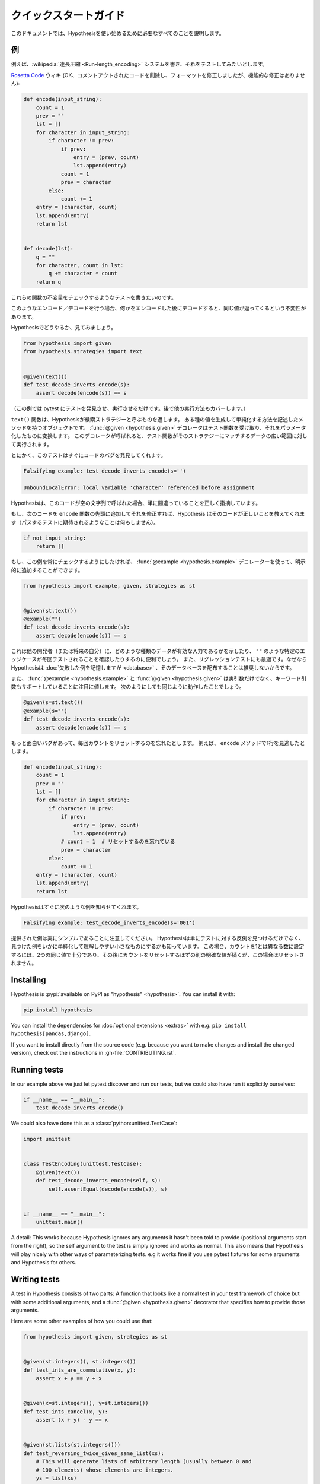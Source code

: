..
  =================
  Quick start guide
  =================

===================
クイックスタートガイド
===================

..
  This document should talk you through everything you need to get started with
  Hypothesis.

このドキュメントでは、Hypothesisを使い始めるために必要なすべてのことを説明します。

..
  ----------
  An example
  ----------

----
例
----

..
  Suppose we've written a :wikipedia:`run length encoding <Run-length_encoding>`
  system and we want to test it out.

例えば、:wikipedia:`連長圧縮 <Run-length_encoding>` システムを書き、それをテストしてみたいとします。

..
  We have the following code which I took straight from the
  `Rosetta Code <https://rosettacode.org/wiki/Run-length_encoding>`_ wiki (OK, I
  removed some commented out code and fixed the formatting, but there are no
  functional modifications):

`Rosetta Code <https://rosettacode.org/wiki/Run-length_encoding>`_ ウィキ (OK、コメントアウトされたコードを削除し、フォーマットを修正しましたが、機能的な修正はありません):


.. code:: python

  def encode(input_string):
      count = 1
      prev = ""
      lst = []
      for character in input_string:
          if character != prev:
              if prev:
                  entry = (prev, count)
                  lst.append(entry)
              count = 1
              prev = character
          else:
              count += 1
      entry = (character, count)
      lst.append(entry)
      return lst


  def decode(lst):
      q = ""
      for character, count in lst:
          q += character * count
      return q

..
  We want to write a test for this that will check some invariant of these
  functions.

これらの関数の不変量をチェックするようなテストを書きたいのです。

..
  The invariant one tends to try when you've got this sort of encoding /
  decoding is that if you encode something and then decode it then you get the same
  value back.

このようなエンコード／デコードを行う場合、何かをエンコードした後にデコードすると、同じ値が返ってくるという不変性があります。

..
  Let's see how you'd do that with Hypothesis:

Hypothesisでどうやるか、見てみましょう。

.. code:: python

  from hypothesis import given
  from hypothesis.strategies import text


  @given(text())
  def test_decode_inverts_encode(s):
      assert decode(encode(s)) == s

..
  (For this example we'll just let pytest discover and run the test. We'll cover
  other ways you could have run it later).

（この例では pytest にテストを発見させ、実行させるだけです。後で他の実行方法もカバーします。）

..
  The text function returns what Hypothesis calls a search strategy. An object
  with methods that describe how to generate and simplify certain kinds of
  values. The :func:`@given <hypothesis.given>` decorator then takes our test
  function and turns it into a
  parametrized one which, when called, will run the test function over a wide
  range of matching data from that strategy.

``text()`` 関数は、Hypothesisが検索ストラテジーと呼ぶものを返します。
ある種の値を生成して単純化する方法を記述したメソッドを持つオブジェクトです。
:func:`@given <hypothesis.given>` デコレータはテスト関数を受け取り、それをパラメータ化したものに変換します。
このデコレータが呼ばれると、テスト関数がそのストラテジーにマッチするデータの広い範囲に対して実行されます。

..
  Anyway, this test immediately finds a bug in the code:

とにかく、このテストはすぐにコードのバグを発見してくれます。

.. code::

  Falsifying example: test_decode_inverts_encode(s='')

  UnboundLocalError: local variable 'character' referenced before assignment

..
  Hypothesis correctly points out that this code is simply wrong if called on
  an empty string.

Hypothesisは、このコードが空の文字列で呼ばれた場合、単に間違っていることを正しく指摘しています。

..
  If we fix that by just adding the following code to the beginning of our ``encode`` function
  then Hypothesis tells us the code is correct (by doing nothing as you'd expect
  a passing test to).

もし、次のコードを ``encode`` 関数の先頭に追加してそれを修正すれば、Hypothesis はそのコードが正しいことを教えてくれます（パスするテストに期待されるようなことは何もしません）。

.. code:: python


    if not input_string:
        return []

..
  If we wanted to make sure this example was always checked we could add it in
  explicitly by using the :func:`@example <hypothesis.example>` decorator:

もし、この例を常にチェックするようにしたければ、 :func:`@example <hypothesis.example>` デコレーターを使って、明示的に追加することができます。

.. code:: python

  from hypothesis import example, given, strategies as st


  @given(st.text())
  @example("")
  def test_decode_inverts_encode(s):
      assert decode(encode(s)) == s

..
  This can be useful to show other developers (or your future self) what kinds
  of data are valid inputs, or to ensure that particular edge cases such as
  ``""`` are tested every time.  It's also great for regression tests because
  although Hypothesis will :doc:`remember failing examples <database>`,
  we don't recommend distributing that database.

これは他の開発者（または将来の自分）に、どのような種類のデータが有効な入力であるかを示したり、 ``""`` のような特定のエッジケースが毎回テストされることを確認したりするのに便利でしょう。
また、リグレッションテストにも最適です。なぜならHypothesisは :doc:`失敗した例を記憶しますが <database>` 、そのデータベースを配布することは推奨しないからです。

..
  It's also worth noting that both :func:`@example <hypothesis.example>` and
  :func:`@given <hypothesis.given>` support keyword arguments as
  well as positional. The following would have worked just as well:

また、 :func:`@example <hypothesis.example>` と :func:`@given <hypothesis.given>` は実引数だけでなく、キーワード引数もサポートしていることに注目に値します。
次のようにしても同じように動作したことでしょう。

.. code:: python

  @given(s=st.text())
  @example(s="")
  def test_decode_inverts_encode(s):
      assert decode(encode(s)) == s

..
  Suppose we had a more interesting bug and forgot to reset the count
  each time. Say we missed a line in our ``encode`` method:

もっと面白いバグがあって、毎回カウントをリセットするのを忘れたとします。
例えば、 ``encode`` メソッドで1行を見逃したとします。

.. code:: python

  def encode(input_string):
      count = 1
      prev = ""
      lst = []
      for character in input_string:
          if character != prev:
              if prev:
                  entry = (prev, count)
                  lst.append(entry)
              # count = 1  # リセットするのを忘れている
              prev = character
          else:
              count += 1
      entry = (character, count)
      lst.append(entry)
      return lst

..
  Hypothesis quickly informs us of the following example:

Hypothesisはすぐに次のような例を知らせてくれます。

.. code::

  Falsifying example: test_decode_inverts_encode(s='001')

..
  Note that the example provided is really quite simple. Hypothesis doesn't just
  find *any* counter-example to your tests, it knows how to simplify the examples
  it finds to produce small easy to understand ones. In this case, two identical
  values are enough to set the count to a number different from one, followed by
  another distinct value which should have reset the count but in this case
  didn't.

提供された例は実にシンプルであることに注意してください。
Hypothesisは単にテストに対する反例を見つけるだけでなく、見つけた例をいかに単純化して理解しやすい小さなものにするかも知っています。
この場合、カウントを1とは異なる数に設定するには、2つの同じ値で十分であり、その後にカウントをリセットするはずの別の明確な値が続くが、この場合はリセットされません。

----------
Installing
----------

Hypothesis is :pypi:`available on PyPI as "hypothesis" <hypothesis>`. You can install it with:

.. code:: bash

  pip install hypothesis

You can install the dependencies for :doc:`optional extensions <extras>` with
e.g. ``pip install hypothesis[pandas,django]``.

If you want to install directly from the source code (e.g. because you want to
make changes and install the changed version), check out the instructions in
:gh-file:`CONTRIBUTING.rst`.

-------------
Running tests
-------------

In our example above we just let pytest discover and run our tests, but we could
also have run it explicitly ourselves:

.. code:: python

  if __name__ == "__main__":
      test_decode_inverts_encode()

We could also have done this as a :class:`python:unittest.TestCase`:

.. code:: python

  import unittest


  class TestEncoding(unittest.TestCase):
      @given(text())
      def test_decode_inverts_encode(self, s):
          self.assertEqual(decode(encode(s)), s)


  if __name__ == "__main__":
      unittest.main()

A detail: This works because Hypothesis ignores any arguments it hasn't been
told to provide (positional arguments start from the right), so the self
argument to the test is simply ignored and works as normal. This also means
that Hypothesis will play nicely with other ways of parameterizing tests. e.g
it works fine if you use pytest fixtures for some arguments and Hypothesis for
others.

-------------
Writing tests
-------------

A test in Hypothesis consists of two parts: A function that looks like a normal
test in your test framework of choice but with some additional arguments, and
a :func:`@given <hypothesis.given>` decorator that specifies
how to provide those arguments.

Here are some other examples of how you could use that:


.. code:: python

    from hypothesis import given, strategies as st


    @given(st.integers(), st.integers())
    def test_ints_are_commutative(x, y):
        assert x + y == y + x


    @given(x=st.integers(), y=st.integers())
    def test_ints_cancel(x, y):
        assert (x + y) - y == x


    @given(st.lists(st.integers()))
    def test_reversing_twice_gives_same_list(xs):
        # This will generate lists of arbitrary length (usually between 0 and
        # 100 elements) whose elements are integers.
        ys = list(xs)
        ys.reverse()
        ys.reverse()
        assert xs == ys


    @given(st.tuples(st.booleans(), st.text()))
    def test_look_tuples_work_too(t):
        # A tuple is generated as the one you provided, with the corresponding
        # types in those positions.
        assert len(t) == 2
        assert isinstance(t[0], bool)
        assert isinstance(t[1], str)


Note that as we saw in the above example you can pass arguments to :func:`@given <hypothesis.given>`
either as positional or as keywords.

--------------
Where to start
--------------

You should now know enough of the basics to write some tests for your code
using Hypothesis. The best way to learn is by doing, so go have a try.

If you're stuck for ideas for how to use this sort of test for your code, here
are some good starting points:

1. Try just calling functions with appropriate arbitrary data and see if they
   crash. You may be surprised how often this works. e.g. note that the first
   bug we found in the encoding example didn't even get as far as our
   assertion: It crashed because it couldn't handle the data we gave it, not
   because it did the wrong thing.
2. Look for duplication in your tests. Are there any cases where you're testing
   the same thing with multiple different examples? Can you generalise that to
   a single test using Hypothesis?
3. `This piece is designed for an F# implementation
   <https://fsharpforfunandprofit.com/posts/property-based-testing-2/>`_, but
   is still very good advice which you may find helps give you good ideas for
   using Hypothesis.

If you have any trouble getting started, don't feel shy about
:doc:`asking for help <community>`.
